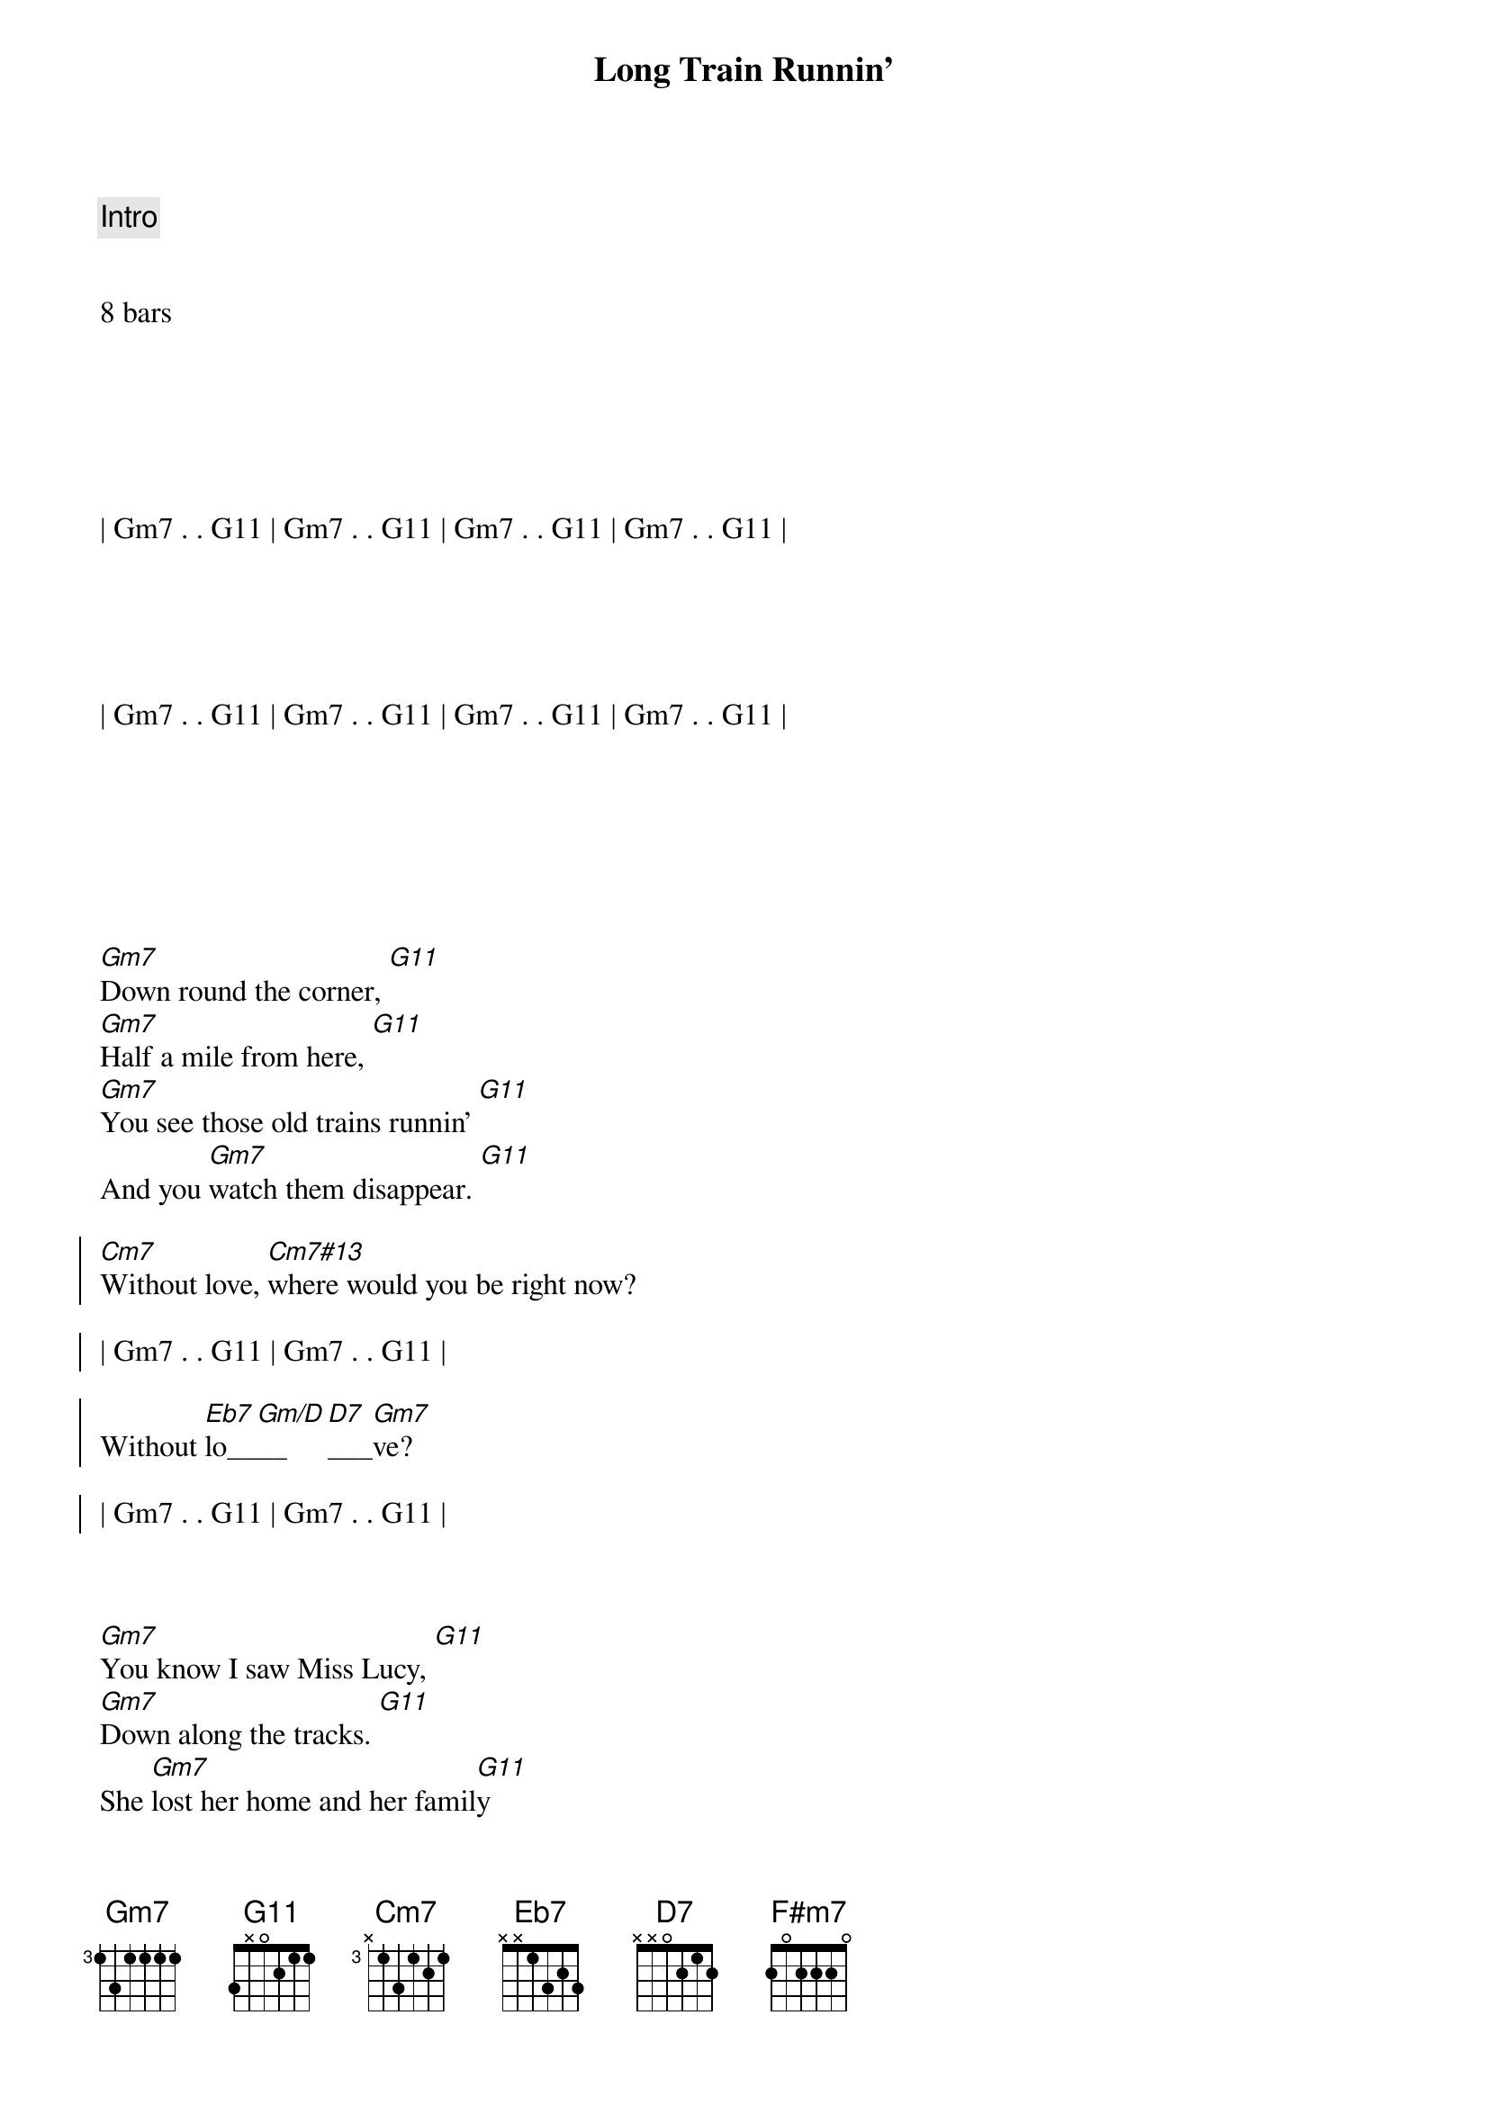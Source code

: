 {title: Long Train Runnin'}
{artist: Doobie Brothers}
{key: Gm}
{tempo: 117}
{duration: 3:20}





{c: Intro}


8 bars






| Gm7 . . G11 | Gm7 . . G11 | Gm7 . . G11 | Gm7 . . G11 |





| Gm7 . . G11 | Gm7 . . G11 | Gm7 . . G11 | Gm7 . . G11 |







{sov}
[Gm7]Down round the corner, [G11]
[Gm7]Half a mile from here, [G11]
[Gm7]You see those old trains runnin' [G11]
And you [Gm7]watch them disappear. [G11]
{eov}

{soc}
[Cm7]Without love, [Cm7#13]where would you be right now?

| Gm7 . . G11 | Gm7 . . G11 |

Without [Eb7]lo__[Gm/D]__[D7]___[Gm7]ve?

| Gm7 . . G11 | Gm7 . . G11 |
{eoc}



{sov}
[Gm7]You know I saw Miss Lucy, [G11]
[Gm7]Down along the tracks. [G11]
She [Gm7]lost her home and her famil[G11]y
And she [Gm7]won't be comin' back. [G11]
{eov}

{soc}
[Cm7]Without love, [Cm7#13]where would you be right now?

| Gm7 . . G11 | Gm7 . . G11 |

Without [Eb7]lo__[Gm/D]__[D7]___[Gm7]ve?

| Gm7 . . G11 | Gm7 . . G11 |
{eoc}



{sov}
{c: staccato chords}
Well, t[F#m7]he [Gm7]Illinois Central
And th[F#m7]e [Gm7]Southern Central freight,
You gott[F#m7]a [Gm7]keep on pushin' mama,
'Caus[F#m7]e you [Gm7]know their running' late.
{eov}

{soc}
[Cm7]Without love, [Cm7#13]where would you be right now?

| Gm7 . . G11 | Gm7 . . G11 |

Without [Eb7]lo__[Gm/D]__[D7]___[Gm7]ve?

| Gm7 . . G11 | Gm7 . . G11 |
{eoc}



{c: Instrumental Solo}

| Gm7 . . G11 | Gm7 . . G11 | Gm7 . . G11 | Gm7 . . G11 |

| Cm7 . . . | Cm7#13 . . . |

| Gm7 . . G11 | Gm7 . . G11 |

| Eb7 . . . | Gm/D . D7 . |

| Gm7 . . G11 | Gm7 . . G11 |



{sov}
{c: staccato chords}
Well, t[F#m7]he [Gm7]Illinois Central
And th[F#m7]e [Gm7]Southern Central freight,
You gott[F#m7]a [Gm7]keep on pushin' mama,
'Caus[F#m7]e you [Gm7]know their running' late.
{eov}

{soc}
[Cm7]Without love, [Cm7#13]where would you be right now?

| Gm7 . . G11 | Gm7 . . G11 |

Without [Eb7]lo__[Gm/D]__[D7]___[Gm7]ve?

| Gm7 . . G11 | Gm7 . . G11 |
{eoc}



{sov}
{c: staccato chords}
W[F#m7]here [Gm7]pistons [Gm7]keep on [Gm7]churnin' [Gm7]
[F#m7]And the [Gm7]wheels go [Gm7]'round and [Gm7]'round  [Gm7]
[F#m7]And the [Gm7]steel rails[Gm7] are [Gm7]cold and h[Gm7]ard
[F#m7]For the [Gm7]miles that [Gm7]they go [Gm7]down.
{eov}


 
{c: Closing Chorus}
{soc}
[Cm7]Without love, [Cm7#13]where would you be right now?

| Gm7 . . G11 | Gm7 . . G11 |

Without [Eb7]lo__[Gm/D]__[D7]ve?

{c: Freely}
[Cm7]Ooooh...  [N.C.]Where would you be now?
{eoc}



{c: Outro - Ad Lib}

| Gm7 . . G11 | Gm7 . . G11 |

[Gm7]Mmmm...  [G11]
[Gm7]Got to get-cha baby, baby. [G11]Won't you 
[Gm7]move it down.  [G11]
[Gm7] . . .  [G11]Won't you
[Gm7]move it down.  [G11]
[Gm7]Baby baby baby baby [G11]won't you
[Gm7]move it down. [G11]
[Gm7] . . .  [G11]
[Gm7] Where the big trains run [G11] Where the
[Gm7]train is movin' on [G11] I got to
[Gm7]keep on movin' [G11]
[Gm7]Keep on movin'. [G11]Won't you
[Gm7]keep on movin'? [G11]Gonna 
[Gm7]keep on movin'  [G11] 

| Gm7 . . G11 | Gm7 . . G11 | Gm7 . . G11 | Gm7 . . G11 |
| Gm7 . . G11 | Gm7
